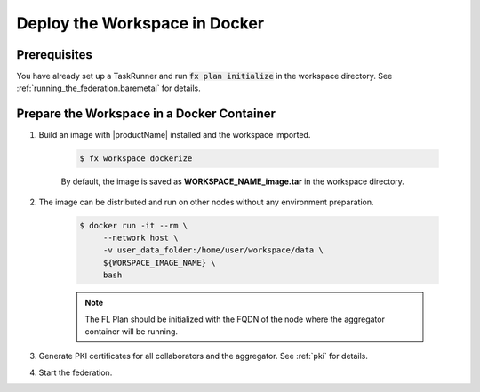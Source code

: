 .. # Copyright (C) 2020-2021 Intel Corporation
.. # SPDX-License-Identifier: Apache-2.0

.. _running_the_federation_docker_based_workspace:

*****************************************
Deploy the Workspace in Docker
*****************************************

Prerequisites
=============

You have already set up a TaskRunner and run :code:`fx plan initialize` in the workspace directory. See :ref:`running_the_federation.baremetal` for details.

Prepare the Workspace in a Docker Container
===========================================

1. Build an image with |productName| installed and the workspace imported.

    .. code-block:: console

       $ fx workspace dockerize 


    By default, the image is saved as **WORKSPACE_NAME_image.tar** in the workspace directory.

2. The image can be distributed and run on other nodes without any environment preparation.

    .. code-block:: console

       $ docker run -it --rm \
            --network host \
            -v user_data_folder:/home/user/workspace/data \
            ${WORSPACE_IMAGE_NAME} \
            bash


    .. note::
    
        The FL Plan should be initialized with the FQDN of the node where the aggregator container will be running.

3. Generate PKI certificates for all collaborators and the aggregator. See :ref:`pki` for details.

4. Start the federation.

